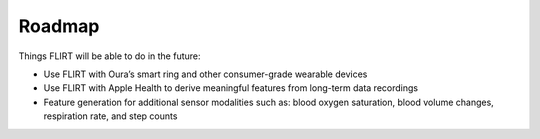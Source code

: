Roadmap
=======


Things FLIRT will be able to do in the future:

- Use FLIRT with Oura’s smart ring and other consumer-grade wearable devices
- Use FLIRT with Apple Health to derive meaningful features from long-term data recordings
- Feature generation for additional sensor modalities such as: blood oxygen saturation, blood volume changes, respiration rate, and step counts
